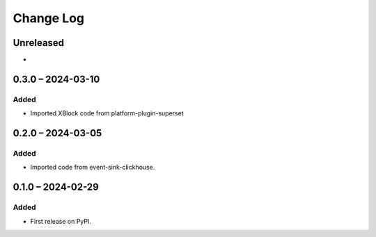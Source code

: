 Change Log
##########

..
   All enhancements and patches to platform_plugin_aspects will be documented
   in this file.  It adheres to the structure of https://keepachangelog.com/ ,
   but in reStructuredText instead of Markdown (for ease of incorporation into
   Sphinx documentation and the PyPI description).

   This project adheres to Semantic Versioning (https://semver.org/).

.. There should always be an "Unreleased" section for changes pending release.

Unreleased
**********

*

0.3.0 – 2024-03-10
******************
Added
=====

* Imported XBlock code from platform-plugin-superset

0.2.0 – 2024-03-05
******************
Added
=====

* Imported code from event-sink-clickhouse.

0.1.0 – 2024-02-29
**********************************************

Added
=====

* First release on PyPI.
